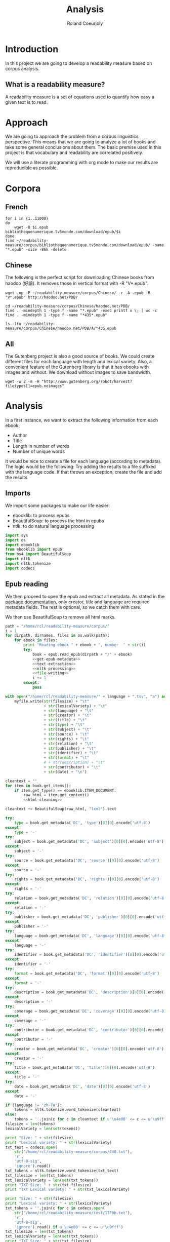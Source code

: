 #+TITLE: Analysis
#+AUTHOR: Roland Coeurjoly
#+EMAIL: rolandcoeurjoly@gmail.com
* Introduction
  In this project we are going to develop a readability measure based on corpus analysis.
** What is a readability measure?
   A readability measure is a set of equations used to quantify how easy a given text is to read.
* Approach
  We are going to approach the problem from a corpus linguistics perspective. This means that we are going to analyze a lot of books and take some general conclusions about them.
  The basic premise used in this project is that vocabulary and readability are correlated positively.

  We will use a literate programming with org mode to make our results are reproducible as possible.
* Corpora
** French
  #+BEGIN_SRC shell
for i in {1..11000}
do
    wget -O $i.epub bibliothequenumerique.tv5monde.com/download/epub/$i
done
find ~/readability-measure/corpus/bibliothequenumerique.tv5monde.com/download/epub/ -name "*.epub" -size -86k -delete
  #+END_SRC

  #+RESULTS:
** Chinese
The following is the perfect script for downloading Chinese books from haodoo (好讀).
It removes those in vertical format with -R "V*.epub".
  #+BEGIN_SRC shell
wget -np -P ~/readability-measure/corpus/Chinese/ -r -A .epub -R "V*.epub" http://haodoo.net/PDB/
  #+END_SRC

#+BEGIN_SRC shell
cd ~/readability-measure/corpus/Chinese/haodoo.net/PDB/
find . -mindepth 1 -type f -name "*.epub" -exec printf x \; | wc -c
find . -mindepth 1 -type f -name "*435*.epub"
#+END_SRC

#+RESULTS:
| 3699          |
| ./A/435.epub  |
| ./D/1435.epub |

#+BEGIN_SRC shell
ls -ltu ~/readability-measure/corpus/Chinese/haodoo.net/PDB/A/*435.epub
#+END_SRC

#+RESULTS:
| -rw-rw-r-- | 1 | rcl | rcl | 130599 | Feb | 23 | 00:07 | /home/rcl/readability-measure/corpus/Chinese/haodoo.net/PDB/A/V435.epub |
| -rw-rw-r-- | 1 | rcl | rcl | 130460 | Feb | 23 | 00:07 | /home/rcl/readability-measure/corpus/Chinese/haodoo.net/PDB/A/435.epub  |
** All
   The Gutenberg project is also a good source of books.
   We could create different files for each language with length and lexical variety.
   Also, a convenient feature of the Gutenberg library is that it has ebooks with images and without.
   We download without images to save bandwidth.
   #+BEGIN_SRC shell
wget -w 2 -m -H "http://www.gutenberg.org/robot/harvest?filetypes[]=epub.noimages"
   #+END_SRC
* Analysis
  #+PROPERTY: session *python*
  #+PROPERTY: cache yes
  #+PROPERTY: results none
  In a first instance, we want to extract the following information from each ebook:
  - Author
  - Title
  - Length in number of words
  - Number of unique words
  It would be nice to create a file for each language (according to metadata).
  The logic would be the following:
  Try adding the results to a file suffixed with the language code.
  If that throws an exception, create the file and add the results
#+BEGIN_SRC python :noweb yes :tangle analysis.py :exports none
# imports
<<imports>>
# main function
<<epub-handling>>
#+END_SRC

#+RESULTS:
: None

** Imports
   We import some packages to make our life easier:
   - ebooklib: to process epubs
   - BeautifulSoup: to process the html in epubs
   - ntlk: to do natural language processing
#+NAME: imports
#+BEGIN_SRC python :session python :results none
import sys
import os
import ebooklib
from ebooklib import epub
from bs4 import BeautifulSoup
import nltk
import nltk.tokenize
import codecs
#+END_SRC

** Epub reading

   We then proceed to open the epub and extract all metadata.
   As stated in the [[https://ebooklib.readthedocs.io/en/latest/tutorial.html#reading-epub][package documentation]], only creator, title and language are required metadata fields.
   The rest is optional, so we catch them with care.

   We then use BeautifulSoup to remove all html marks.
#+NAME: epub-handling
#+BEGIN_SRC python :noweb yes :session python
path = "/home/rcl/readability-measure/corpus/"
i = 1
for dirpath, dirnames, files in os.walk(path):
    for ebook in files:
        print "Reading ebook " + ebook + ", number  " + str(i)
        try:
            book = epub.read_epub(dirpath + "/" + ebook)
            <<get-epub-metadata>>
            <<text-extraction>>
            <<nltk-processing>>
            <<file-writing>>
            i += 1
        except:
            pass
#+END_SRC

#+RESULTS: epub-handling

#+NAME: file-writing
#+BEGIN_SRC python
with open("/home/rcl/readability-measure/" + language + ".tsv", "a") as myfile:
    myfile.write(str(filesize) + "\t"
                 + str(lexicalVariety) + "\t"
                 + str(language) + "\t"
                 + str(creator) + "\t"
                 + str(title) + "\t"
                 + str(type) + "\t"
                 + str(subject) + "\t"
                 + str(source) + "\t"
                 + str(rights) + "\t"
                 + str(relation) + "\t"
                 + str(publisher) + "\t"
                 + str(identifier) + "\t"
                 + str(format) + "\t"
                 # + str(description) + "\t"
                 + str(contributor) + "\t"
                 + str(date) + "\n")
#+END_SRC

#+NAME: text-extraction
#+BEGIN_SRC python :session python :noweb yes
cleantext = ""
for item in book.get_items():
    if item.get_type() == ebooklib.ITEM_DOCUMENT:
        raw_html = item.get_content()
        <<html-cleaning>>
#+END_SRC

#+RESULTS: text-extraction

#+NAME: html-cleaning
#+BEGIN_SRC python :session python
cleantext += BeautifulSoup(raw_html, "lxml").text
#+END_SRC

#+RESULTS: html-cleaning

#+NAME: get-epub-metadata
#+BEGIN_SRC python
try:
    type = book.get_metadata('DC', 'type')[0][0].encode('utf-8')
except:
    type = '-'
try:
    subject = book.get_metadata('DC', 'subject')[0][0].encode('utf-8')
except:
    subject = '-'
try:
    source = book.get_metadata('DC', 'source')[0][0].encode('utf-8')
except:
    source = '-'
try:
    rights = book.get_metadata('DC', 'rights')[0][0].encode('utf-8')
except:
    rights = '-'
try:
    relation = book.get_metadata('DC', 'relation')[0][0].encode('utf-8')
except:
    relation = '-'
try:
    publisher = book.get_metadata('DC', 'publisher')[0][0].encode('utf-8')
except:
    publisher = '-'
try:
    language = book.get_metadata('DC', 'language')[0][0].encode('utf-8')
except:
    language = '-'
try:
    identifier = book.get_metadata('DC', 'identifier')[0][0].encode('utf-8')
except:
    identifier = '-'
try:
    format = book.get_metadata('DC', 'format')[0][0].encode('utf-8')
except:
    format = '-'
try:
    description = book.get_metadata('DC', 'description')[0][0].encode('utf-8')
except:
    description = '-'
try:
    coverage = book.get_metadata('DC', 'coverage')[0][0].encode('utf-8')
except:
    coverage = '-'
try:
    contributor = book.get_metadata('DC', 'contributor')[0][0].encode('utf-8')
except:
    contributor = '-'
try:
    creator = book.get_metadata('DC', 'creator')[0][0].encode('utf-8')
except:
    creator = '-'
try:
    title = book.get_metadata('DC', 'title')[0][0].encode('utf-8')
except:
    title = '-'
try:
    date = book.get_metadata('DC', 'date')[0][0].encode('utf-8')
except:
    date = '-'
#+END_SRC
#+NAME: nltk-processing
#+BEGIN_SRC python :session python
if (language != 'zh-TW'):
    tokens = nltk.tokenize.word_tokenize(cleantext)
else:
    tokens = ''.join(c for c in cleantext if u'\u4e00' <= c <= u'\u9fff')
filesize = len(tokens)
lexicalVariety = len(set(tokens))
#+END_SRC

#+RESULTS: nltk-processing

#+NAME: test-western
#+BEGIN_SRC python :session python :results output
print "Size: " + str(filesize)
print "Lexical variety: " + str(lexicalVariety)
txt_text = codecs.open(
    str("/home/rcl/readability-measure/corpus/440.txt"),
    'r',
    'utf-8-sig',
    'ignore').read()
txt_tokens = nltk.tokenize.word_tokenize(txt_text)
txt_filesize = len(txt_tokens)
txt_lexicalVariety = len(set(txt_tokens))
print "TXT Size: " + str(txt_filesize)
print "TXT Lexical variety: " + str(txt_lexicalVariety)
#+END_SRC

#+NAME: test-chinese
#+BEGIN_SRC python :session python :results output
print "Size: " + str(filesize)
print "Lexical variety: " + str(lexicalVariety)
txt_tokens = ''.join(c for c in codecs.open(
    str("/home/rcl/readability-measure/test/17F0b.txt"),
    'r',
    'utf-8-sig',
    'ignore').read() if u'\u4e00' <= c <= u'\u9fff')
txt_filesize = len(txt_tokens)
txt_lexicalVariety = len(set(txt_tokens))
print "TXT Size: " + str(txt_filesize)
print "TXT Lexical variety: " + str(txt_lexicalVariety)
#+END_SRC

  #+RESULTS:
  : Traceback (most recent call last):
  :   File "<stdin>", line 1, in <module>
  :   File "/tmp/babel-vpxI7x/python-9FEIgK", line 1, in <module>
  :     print "Size: " + str(filesize)
  : NameError: name 'filesize' is not defined

** Trial gnuplot

#+RESULTS:
#+NAME: output
#+BEGIN_SRC shell :file output.dat replace
python ~/readability-measure/analysis.py
#+END_SRC

#+RESULTS: output
[[file:output.dat]]
68539	5664
]]

Perfect. It plots the first two columns and doesn't give an error about all the rest.
#+BEGIN_SRC gnuplot
plot '/home/rcl/readability-measure/zh-TW.tsv'
#+END_SRC

#+RESULTS:

#+BEGIN_SRC gnuplot :file chinese.png
plot '/home/rcl/readability-measure/corpus/bibliothequenumerique.tv5monde.com/lexicalVarietyVsLength.tsv'
#+END_SRC

#+RESULTS:
[[file:chinese.png]]

#+BEGIN_SRC python :results none
import math
file = open("/home/rcl/readability-measure/corpus/Chinese/chinese.tsv", "r")
logfile = open("/home/rcl/readability-measure/corpus/Chinese/chineseLog.tsv", "w")
for line in file:
    print line.rsplit('\t', 1)[0]
    print math.log(float(line.rsplit('\t', 1)[0]), 10)
    logfile.write(str(math.log(float(line.rsplit('\t', 1)[0]), 2)) + "\t" + str(line.rsplit('\t', 1)[1]) + '\n')
    print '\n'
file.close()
logfile.close()
#+END_SRC
